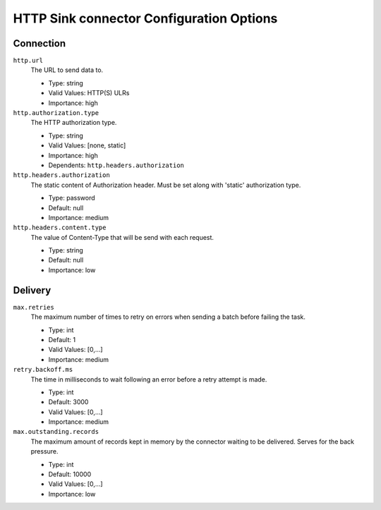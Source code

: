 =========================================
HTTP Sink connector Configuration Options
=========================================

Connection
^^^^^^^^^^

``http.url``
  The URL to send data to.

  * Type: string
  * Valid Values: HTTP(S) ULRs
  * Importance: high

``http.authorization.type``
  The HTTP authorization type.

  * Type: string
  * Valid Values: [none, static]
  * Importance: high
  * Dependents: ``http.headers.authorization``

``http.headers.authorization``
  The static content of Authorization header. Must be set along with 'static' authorization type.

  * Type: password
  * Default: null
  * Importance: medium

``http.headers.content.type``
  The value of Content-Type that will be send with each request.

  * Type: string
  * Default: null
  * Importance: low

Delivery
^^^^^^^^

``max.retries``
  The maximum number of times to retry on errors when sending a batch before failing the task.

  * Type: int
  * Default: 1
  * Valid Values: [0,...]
  * Importance: medium

``retry.backoff.ms``
  The time in milliseconds to wait following an error before a retry attempt is made.

  * Type: int
  * Default: 3000
  * Valid Values: [0,...]
  * Importance: medium

``max.outstanding.records``
  The maximum amount of records kept in memory by the connector waiting to be delivered. Serves for the back pressure.

  * Type: int
  * Default: 10000
  * Valid Values: [0,...]
  * Importance: low


